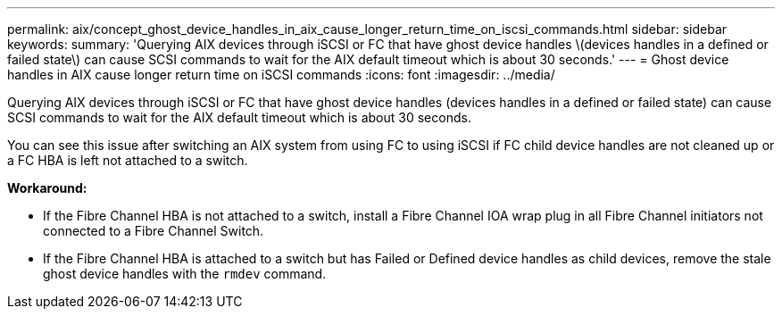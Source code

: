 ---
permalink: aix/concept_ghost_device_handles_in_aix_cause_longer_return_time_on_iscsi_commands.html
sidebar: sidebar
keywords:
summary: 'Querying AIX devices through iSCSI or FC that have ghost device handles \(devices handles in a defined or failed state\) can cause SCSI commands to wait for the AIX default timeout which is about 30 seconds.'
---
= Ghost device handles in AIX cause longer return time on iSCSI commands
:icons: font
:imagesdir: ../media/

[.lead]
Querying AIX devices through iSCSI or FC that have ghost device handles (devices handles in a defined or failed state) can cause SCSI commands to wait for the AIX default timeout which is about 30 seconds.

You can see this issue after switching an AIX system from using FC to using iSCSI if FC child device handles are not cleaned up or a FC HBA is left not attached to a switch.

*Workaround:*

* If the Fibre Channel HBA is not attached to a switch, install a Fibre Channel IOA wrap plug in all Fibre Channel initiators not connected to a Fibre Channel Switch.
* If the Fibre Channel HBA is attached to a switch but has Failed or Defined device handles as child devices, remove the stale ghost device handles with the `rmdev` command.
